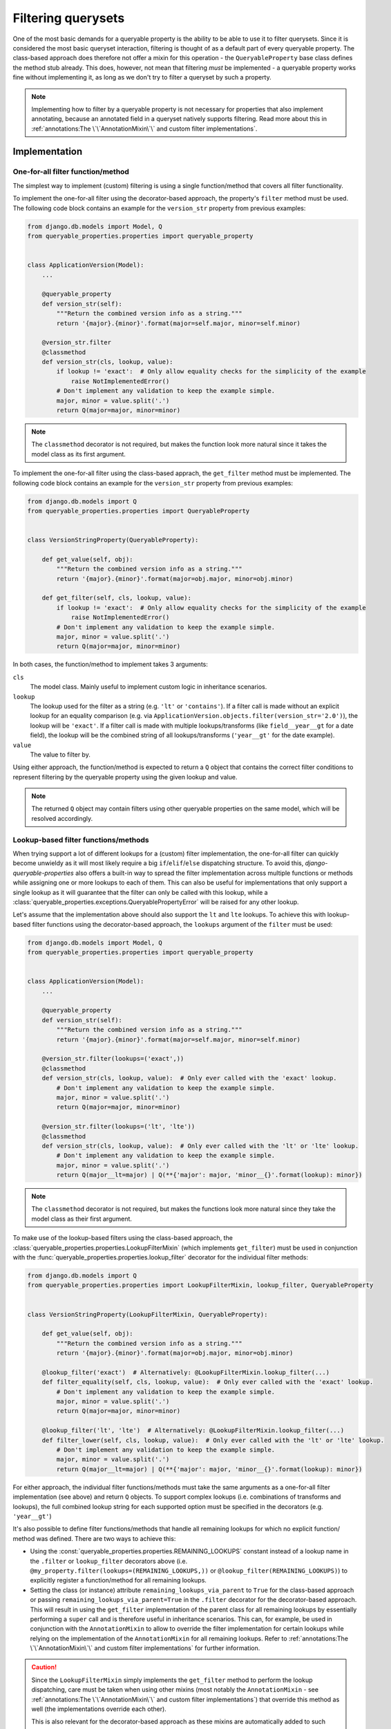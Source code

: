 Filtering querysets
===================

One of the most basic demands for a queryable property is the ability to be able to use it to filter querysets.
Since it is considered the most basic queryset interaction, filtering is thought of as a default part of every
queryable property.
The class-based approach does therefore not offer a mixin for this operation - the ``QueryableProperty`` base class
defines the method stub already.
This does, however, not mean that filtering *must* be implemented - a queryable property works fine without
implementing it, as long as we don't try to filter a queryset by such a property.

.. note::
   Implementing how to filter by a queryable property is not necessary for properties that also implement annotating,
   because an annotated field in a queryset natively supports filtering.
   Read more about this in :ref:`annotations:The \`\`AnnotationMixin\`\` and custom filter implementations`.

Implementation
--------------

One-for-all filter function/method
^^^^^^^^^^^^^^^^^^^^^^^^^^^^^^^^^^

The simplest way to implement (custom) filtering is using a single function/method that covers all filter
functionality.

To implement the one-for-all filter using the decorator-based approach, the property's ``filter`` method must be used.
The following code block contains an example for the ``version_str`` property from previous examples:

.. code-block:: python

    from django.db.models import Model, Q
    from queryable_properties.properties import queryable_property


    class ApplicationVersion(Model):
        ...

        @queryable_property
        def version_str(self):
            """Return the combined version info as a string."""
            return '{major}.{minor}'.format(major=self.major, minor=self.minor)

        @version_str.filter
        @classmethod
        def version_str(cls, lookup, value):
            if lookup != 'exact':  # Only allow equality checks for the simplicity of the example
                raise NotImplementedError()
            # Don't implement any validation to keep the example simple.
            major, minor = value.split('.')
            return Q(major=major, minor=minor)

.. note::
   The ``classmethod`` decorator is not required, but makes the function look more natural since it takes the model
   class as its first argument.

To implement the one-for-all filter using the class-based apprach, the ``get_filter`` method must be implemented.
The following code block contains an example for the ``version_str`` property from previous examples:

.. code-block:: python

    from django.db.models import Q
    from queryable_properties.properties import QueryableProperty


    class VersionStringProperty(QueryableProperty):

        def get_value(self, obj):
            """Return the combined version info as a string."""
            return '{major}.{minor}'.format(major=obj.major, minor=obj.minor)

        def get_filter(self, cls, lookup, value):
            if lookup != 'exact':  # Only allow equality checks for the simplicity of the example
                raise NotImplementedError()
            # Don't implement any validation to keep the example simple.
            major, minor = value.split('.')
            return Q(major=major, minor=minor)

In both cases, the function/method to implement takes 3 arguments:

``cls``
  The model class. Mainly useful to implement custom logic in inheritance scenarios.

``lookup``
  The lookup used for the filter as a string (e.g. ``'lt'`` or ``'contains'``).
  If a filter call is made without an explicit lookup for an equality comparison
  (e.g. via ``ApplicationVersion.objects.filter(version_str='2.0')``), the lookup will be ``'exact'``.
  If a filter call is made with multiple lookups/transforms (like ``field__year__gt`` for a date field), the lookup
  will be the combined string of all lookups/transforms (``'year__gt'`` for the date example).

``value``
  The value to filter by.

Using either approach, the function/method is expected to return a ``Q`` object that contains the correct filter
conditions to represent filtering by the queryable property using the given lookup and value.

.. note::
   The returned ``Q`` object may contain filters using other queryable properties on the same model, which will be
   resolved accordingly.

Lookup-based filter functions/methods
^^^^^^^^^^^^^^^^^^^^^^^^^^^^^^^^^^^^^

When trying support a lot of different lookups for a (custom) filter implementation, the one-for-all filter can quickly
become unwieldy as it will most likely require a big ``if``/``elif``/``else`` dispatching structure.
To avoid this, *django-queryable-properties* also offers a built-in way to spread the filter implementation across
multiple functions or methods while assigning one or more lookups to each of them.
This can also be useful for implementations that only support a single lookup as it will guarantee that the filter can
only be called with this lookup, while a :class:`queryable_properties.exceptions.QueryablePropertyError` will be raised
for any other lookup.

Let's assume that the implementation above should also support the ``lt`` and ``lte`` lookups.
To achieve this with lookup-based filter functions using the decorator-based approach, the ``lookups`` argument of the
``filter`` must be used:

.. code-block:: python

    from django.db.models import Model, Q
    from queryable_properties.properties import queryable_property


    class ApplicationVersion(Model):
        ...

        @queryable_property
        def version_str(self):
            """Return the combined version info as a string."""
            return '{major}.{minor}'.format(major=self.major, minor=self.minor)

        @version_str.filter(lookups=('exact',))
        @classmethod
        def version_str(cls, lookup, value):  # Only ever called with the 'exact' lookup.
            # Don't implement any validation to keep the example simple.
            major, minor = value.split('.')
            return Q(major=major, minor=minor)

        @version_str.filter(lookups=('lt', 'lte'))
        @classmethod
        def version_str(cls, lookup, value):  # Only ever called with the 'lt' or 'lte' lookup.
            # Don't implement any validation to keep the example simple.
            major, minor = value.split('.')
            return Q(major__lt=major) | Q(**{'major': major, 'minor__{}'.format(lookup): minor})

.. note::
   The ``classmethod`` decorator is not required, but makes the functions look more natural since they take the model
   class as their first argument.

To make use of the lookup-based filters using the class-based approach, the
:class:`queryable_properties.properties.LookupFilterMixin` (which implements ``get_filter``) must be used in
conjunction with the :func:`queryable_properties.properties.lookup_filter` decorator for the individual filter methods:

.. code-block:: python

    from django.db.models import Q
    from queryable_properties.properties import LookupFilterMixin, lookup_filter, QueryableProperty


    class VersionStringProperty(LookupFilterMixin, QueryableProperty):

        def get_value(self, obj):
            """Return the combined version info as a string."""
            return '{major}.{minor}'.format(major=obj.major, minor=obj.minor)

        @lookup_filter('exact')  # Alternatively: @LookupFilterMixin.lookup_filter(...)
        def filter_equality(self, cls, lookup, value):  # Only ever called with the 'exact' lookup.
            # Don't implement any validation to keep the example simple.
            major, minor = value.split('.')
            return Q(major=major, minor=minor)

        @lookup_filter('lt', 'lte')  # Alternatively: @LookupFilterMixin.lookup_filter(...)
        def filter_lower(self, cls, lookup, value):  # Only ever called with the 'lt' or 'lte' lookup.
            # Don't implement any validation to keep the example simple.
            major, minor = value.split('.')
            return Q(major__lt=major) | Q(**{'major': major, 'minor__{}'.format(lookup): minor})

For either approach, the individual filter functions/methods must take the same arguments as a one-for-all filter
implementation (see above) and return ``Q`` objects.
To support complex lookups (i.e. combinations of transforms and lookups), the full combined lookup string for each
supported option must be specified in the decorators (e.g. ``'year__gt'``)

It's also possible to define filter functions/methods that handle all remaining lookups for which no explicit function/
method was defined.
There are two ways to achieve this:

- Using the :const:`queryable_properties.properties.REMAINING_LOOKUPS` constant instead of a lookup name in the
  ``.filter`` or ``lookup_filter`` decorators above (i.e. ``@my_property.filter(lookups=(REMAINING_LOOKUPS,))`` or
  ``@lookup_filter(REMAINING_LOOKUPS)``) to explicitly register a function/method for all remaining lookups.
- Setting the class (or instance) attribute ``remaining_lookups_via_parent`` to ``True`` for the class-based approach
  or passing ``remaining_lookups_via_parent=True`` in the ``.filter`` decorator for the decorator-based approach.
  This will result in using the ``get_filter`` implementation of the parent class for all remaining lookups by
  essentially performing a ``super`` call and is therefore useful in inheritance scenarios.
  This can, for example, be used in conjunction with the ``AnnotationMixin`` to allow to override the filter
  implementation for certain lookups while relying on the implementation of the ``AnnotationMixin`` for all remaining
  lookups.
  Refer to :ref:`annotations:The \`\`AnnotationMixin\`\` and custom filter implementations` for further information.

.. caution::
   Since the ``LookupFilterMixin`` simply implements the ``get_filter`` method to perform the lookup dispatching, care
   must be taken when using other mixins (most notably the ``AnnotationMixin`` - see
   :ref:`annotations:The \`\`AnnotationMixin\`\` and custom filter implementations`) that override this method as well
   (the implementations override each other).
   
   This is also relevant for the decorator-based approach as these mixins are automatically added to such properties
   when they use annotations or lookup-based filters.
   The order of the mixins for the class-based approach or the used decorators for the decorator-based approach is
   therefore important in such cases (the mixin applied last wins).

Boolean filters
"""""""""""""""

Boolean queryable properties/filters are a somewhat special and very simple case: There are only 2 possible filter
values (``True`` and ``False``) and there is only one lookup that really makes sense: ``exact``.
Because boolean filters can be simplified like this, *django-queryable-properties* also has a way to implement them
as simple as possible based on lookup-based filters.

Let's assume that a simple property that simply returns whether an application version is the first stable version of
its product is to be implemented (for simplicity's sake, we assume that the first stable version uses the number 1.0).

Using the decorator-based approach, this property could be implemented like this (note the ``boolean`` argument that
is used in the ``filter`` decorator instead of ``lookups``):

.. code-block:: python

    from django.db.models import Model, Q
    from queryable_properties.properties import queryable_property


    class ApplicationVersion(Model):
        ...

        @queryable_property
        def is_first_stable_version(self):
            """Return True if this application version represents the first stable version."""
            return self.major == 1 and self.minor == 0

        @is_first_stable_version.filter(boolean=True)
        @classmethod
        def version_str(cls):  # Only ever called with the 'exact' lookup.
            return Q(major=1, minor=0)

.. note::
   The ``classmethod`` decorator is not required, but makes the functions look more natural since they take the model
   class as their first argument.

.. note::
   The ``boolean`` and ``lookups`` arguments are mutually exclusive.

To implement a boolean filter using the class-based approach, the ``LookupFilterMixin`` must still be used, but this
time in conjunction with the :func:`queryable_properties.properties.boolean_filter` decorator for the filter method:

.. code-block:: python

    from django.db.models import Q
    from queryable_properties.properties import boolean_filter, LookupFilterMixin, QueryableProperty


    class StableVersionProperty(LookupFilterMixin, QueryableProperty):

        def get_value(self, obj):
            """Return the combined version info as a string."""
            return obj.major == 1 and obj.minor == 0

        @boolean_filter  # Alternatively: @LookupFilterMixin.boolean_filter
        def filter_equality(self, cls):  # Only ever called with the 'exact' lookup.
            # Don't implement any validation to keep the example simple.
            return Q(major=1, minor=0)

Some noteworthy points about the ``boolean_filter`` decorator and the ``boolean`` argument:

- Using either of the two automatically restricts the lookups the filter can be called with to ``exact`` as other kinds
  of lookups don't make much sense in conjunction with boolean filters (essentially equivalent to using
  ``@lookup_filter('exact')`` or ``lookups=('exact',)``, respectively).
- The decorated methods **do not** take the ``lookup`` and ``value`` arguments that any other filter implementation
  takes.
  This is part of the simplification for boolean filters, since the lookup will always be ``exact`` anyway and the
  value can only ever be ``True`` or ``False``.
- The filter implementation is expected to always return the condition for the *positive* case, i.e. for the filter
  value ``True``.
  In the examples above, the filter implementations return the correct filter for a
  ``ApplicationVersion.objects.filter(is_first_stable_version=True)`` filter.
  If the filter is called for the negative case (e.g. in a
  ``ApplicationVersion.objects.filter(is_first_stable_version=False)`` query), the boolean filter automatically takes
  care of negating the condition (essentially transforming it to ``~Q(major=1, minor=0)`` in the examples above), so
  that this doesn't have to be implemented manually.

Usage
-----

With both implementations shown above, the queryable property can be used to filter querysets like any regular model
field:

.. code-block:: python

    from django.db.models import Q

    ApplicationVersion.objects.filter(version_str='1.1')
    ApplicationVersion.objects.exclude(version_str__exact='1.2')
    ApplicationVersion.objects.filter(application__name='My App', version_str='2.0')
    ApplicationVersion.objects.filter(Q(version_str='1.9') | Q(major=2))
    ...

In the same manner, the filter can even be used when filtering on related models, e.g. when making queries from the
``Application`` model:

.. code-block:: python

    from django.db.models import Q

    Application.objects.filter(versions__version_str='1.1')
    Application.objects.exclude(versions__version_str__exact='1.2')
    Application.objects.filter(name='My App', versions__version_str='2.0')
    Application.objects.filter(Q(versions__major=2) | Q(versions__version_str='1.9'))
    ...
